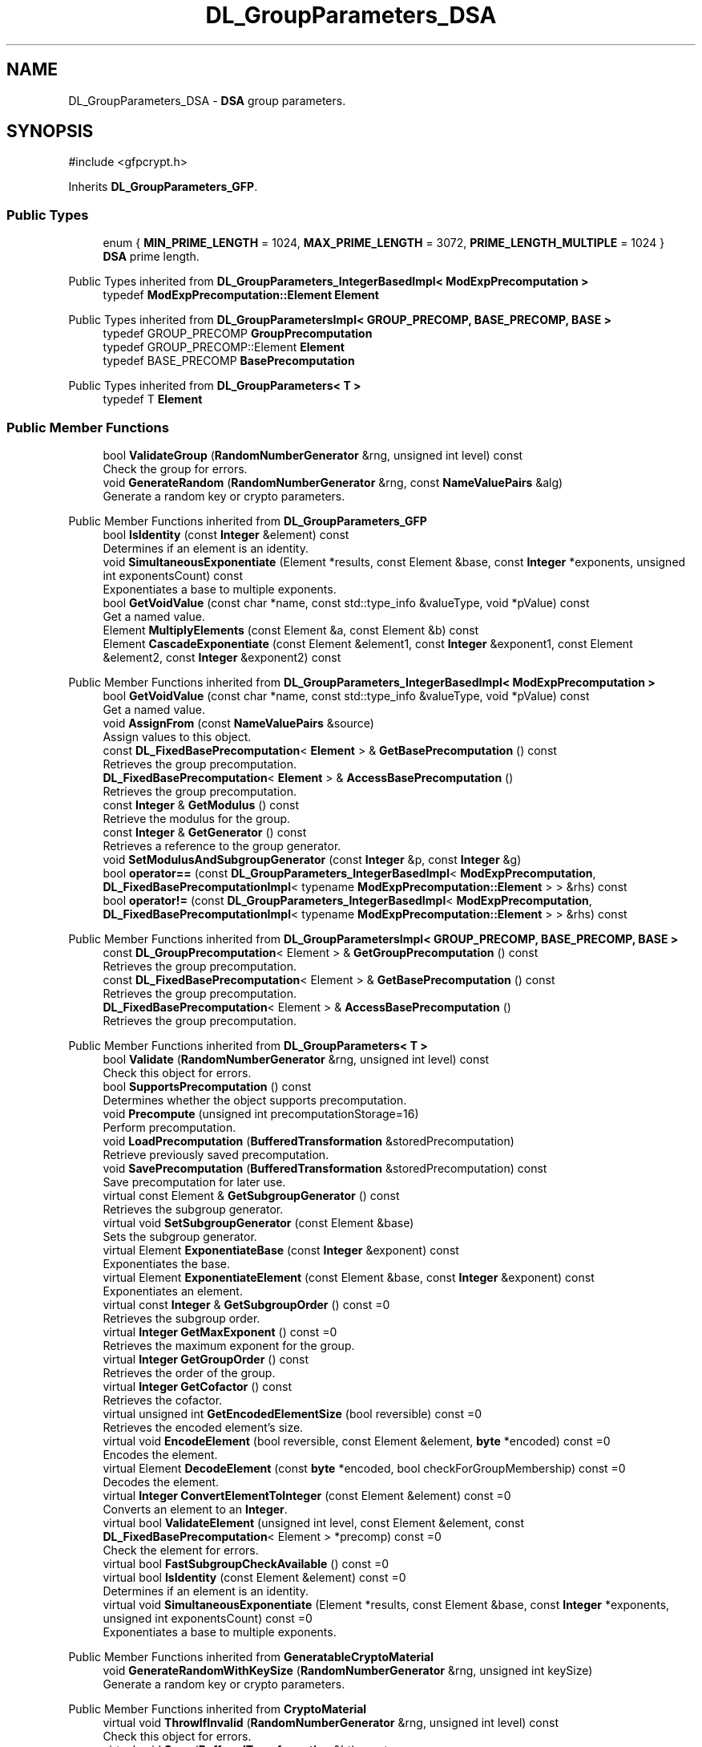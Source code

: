 .TH "DL_GroupParameters_DSA" 3 "My Project" \" -*- nroff -*-
.ad l
.nh
.SH NAME
DL_GroupParameters_DSA \- \fBDSA\fP group parameters\&.  

.SH SYNOPSIS
.br
.PP
.PP
\fR#include <gfpcrypt\&.h>\fP
.PP
Inherits \fBDL_GroupParameters_GFP\fP\&.
.SS "Public Types"

.in +1c
.ti -1c
.RI "enum { \fBMIN_PRIME_LENGTH\fP = 1024, \fBMAX_PRIME_LENGTH\fP = 3072, \fBPRIME_LENGTH_MULTIPLE\fP = 1024 }"
.br
.RI "\fBDSA\fP prime length\&. "
.in -1c

Public Types inherited from \fBDL_GroupParameters_IntegerBasedImpl< ModExpPrecomputation >\fP
.in +1c
.ti -1c
.RI "typedef \fBModExpPrecomputation::Element\fP \fBElement\fP"
.br
.in -1c

Public Types inherited from \fBDL_GroupParametersImpl< GROUP_PRECOMP, BASE_PRECOMP, BASE >\fP
.in +1c
.ti -1c
.RI "typedef GROUP_PRECOMP \fBGroupPrecomputation\fP"
.br
.ti -1c
.RI "typedef GROUP_PRECOMP::Element \fBElement\fP"
.br
.ti -1c
.RI "typedef BASE_PRECOMP \fBBasePrecomputation\fP"
.br
.in -1c

Public Types inherited from \fBDL_GroupParameters< T >\fP
.in +1c
.ti -1c
.RI "typedef T \fBElement\fP"
.br
.in -1c
.SS "Public Member Functions"

.in +1c
.ti -1c
.RI "bool \fBValidateGroup\fP (\fBRandomNumberGenerator\fP &rng, unsigned int level) const"
.br
.RI "Check the group for errors\&. "
.ti -1c
.RI "void \fBGenerateRandom\fP (\fBRandomNumberGenerator\fP &rng, const \fBNameValuePairs\fP &alg)"
.br
.RI "Generate a random key or crypto parameters\&. "
.in -1c

Public Member Functions inherited from \fBDL_GroupParameters_GFP\fP
.in +1c
.ti -1c
.RI "bool \fBIsIdentity\fP (const \fBInteger\fP &element) const"
.br
.RI "Determines if an element is an identity\&. "
.ti -1c
.RI "void \fBSimultaneousExponentiate\fP (Element *results, const Element &base, const \fBInteger\fP *exponents, unsigned int exponentsCount) const"
.br
.RI "Exponentiates a base to multiple exponents\&. "
.ti -1c
.RI "bool \fBGetVoidValue\fP (const char *name, const std::type_info &valueType, void *pValue) const"
.br
.RI "Get a named value\&. "
.ti -1c
.RI "Element \fBMultiplyElements\fP (const Element &a, const Element &b) const"
.br
.ti -1c
.RI "Element \fBCascadeExponentiate\fP (const Element &element1, const \fBInteger\fP &exponent1, const Element &element2, const \fBInteger\fP &exponent2) const"
.br
.in -1c

Public Member Functions inherited from \fBDL_GroupParameters_IntegerBasedImpl< ModExpPrecomputation >\fP
.in +1c
.ti -1c
.RI "bool \fBGetVoidValue\fP (const char *name, const std::type_info &valueType, void *pValue) const"
.br
.RI "Get a named value\&. "
.ti -1c
.RI "void \fBAssignFrom\fP (const \fBNameValuePairs\fP &source)"
.br
.RI "Assign values to this object\&. "
.ti -1c
.RI "const \fBDL_FixedBasePrecomputation\fP< \fBElement\fP > & \fBGetBasePrecomputation\fP () const"
.br
.RI "Retrieves the group precomputation\&. "
.ti -1c
.RI "\fBDL_FixedBasePrecomputation\fP< \fBElement\fP > & \fBAccessBasePrecomputation\fP ()"
.br
.RI "Retrieves the group precomputation\&. "
.ti -1c
.RI "const \fBInteger\fP & \fBGetModulus\fP () const"
.br
.RI "Retrieve the modulus for the group\&. "
.ti -1c
.RI "const \fBInteger\fP & \fBGetGenerator\fP () const"
.br
.RI "Retrieves a reference to the group generator\&. "
.ti -1c
.RI "void \fBSetModulusAndSubgroupGenerator\fP (const \fBInteger\fP &p, const \fBInteger\fP &g)"
.br
.ti -1c
.RI "bool \fBoperator==\fP (const \fBDL_GroupParameters_IntegerBasedImpl\fP< \fBModExpPrecomputation\fP, \fBDL_FixedBasePrecomputationImpl\fP< typename \fBModExpPrecomputation::Element\fP > > &rhs) const"
.br
.ti -1c
.RI "bool \fBoperator!=\fP (const \fBDL_GroupParameters_IntegerBasedImpl\fP< \fBModExpPrecomputation\fP, \fBDL_FixedBasePrecomputationImpl\fP< typename \fBModExpPrecomputation::Element\fP > > &rhs) const"
.br
.in -1c

Public Member Functions inherited from \fBDL_GroupParametersImpl< GROUP_PRECOMP, BASE_PRECOMP, BASE >\fP
.in +1c
.ti -1c
.RI "const \fBDL_GroupPrecomputation\fP< Element > & \fBGetGroupPrecomputation\fP () const"
.br
.RI "Retrieves the group precomputation\&. "
.ti -1c
.RI "const \fBDL_FixedBasePrecomputation\fP< Element > & \fBGetBasePrecomputation\fP () const"
.br
.RI "Retrieves the group precomputation\&. "
.ti -1c
.RI "\fBDL_FixedBasePrecomputation\fP< Element > & \fBAccessBasePrecomputation\fP ()"
.br
.RI "Retrieves the group precomputation\&. "
.in -1c

Public Member Functions inherited from \fBDL_GroupParameters< T >\fP
.in +1c
.ti -1c
.RI "bool \fBValidate\fP (\fBRandomNumberGenerator\fP &rng, unsigned int level) const"
.br
.RI "Check this object for errors\&. "
.ti -1c
.RI "bool \fBSupportsPrecomputation\fP () const"
.br
.RI "Determines whether the object supports precomputation\&. "
.ti -1c
.RI "void \fBPrecompute\fP (unsigned int precomputationStorage=16)"
.br
.RI "Perform precomputation\&. "
.ti -1c
.RI "void \fBLoadPrecomputation\fP (\fBBufferedTransformation\fP &storedPrecomputation)"
.br
.RI "Retrieve previously saved precomputation\&. "
.ti -1c
.RI "void \fBSavePrecomputation\fP (\fBBufferedTransformation\fP &storedPrecomputation) const"
.br
.RI "Save precomputation for later use\&. "
.ti -1c
.RI "virtual const Element & \fBGetSubgroupGenerator\fP () const"
.br
.RI "Retrieves the subgroup generator\&. "
.ti -1c
.RI "virtual void \fBSetSubgroupGenerator\fP (const Element &base)"
.br
.RI "Sets the subgroup generator\&. "
.ti -1c
.RI "virtual Element \fBExponentiateBase\fP (const \fBInteger\fP &exponent) const"
.br
.RI "Exponentiates the base\&. "
.ti -1c
.RI "virtual Element \fBExponentiateElement\fP (const Element &base, const \fBInteger\fP &exponent) const"
.br
.RI "Exponentiates an element\&. "
.ti -1c
.RI "virtual const \fBInteger\fP & \fBGetSubgroupOrder\fP () const =0"
.br
.RI "Retrieves the subgroup order\&. "
.ti -1c
.RI "virtual \fBInteger\fP \fBGetMaxExponent\fP () const =0"
.br
.RI "Retrieves the maximum exponent for the group\&. "
.ti -1c
.RI "virtual \fBInteger\fP \fBGetGroupOrder\fP () const"
.br
.RI "Retrieves the order of the group\&. "
.ti -1c
.RI "virtual \fBInteger\fP \fBGetCofactor\fP () const"
.br
.RI "Retrieves the cofactor\&. "
.ti -1c
.RI "virtual unsigned int \fBGetEncodedElementSize\fP (bool reversible) const =0"
.br
.RI "Retrieves the encoded element's size\&. "
.ti -1c
.RI "virtual void \fBEncodeElement\fP (bool reversible, const Element &element, \fBbyte\fP *encoded) const =0"
.br
.RI "Encodes the element\&. "
.ti -1c
.RI "virtual Element \fBDecodeElement\fP (const \fBbyte\fP *encoded, bool checkForGroupMembership) const =0"
.br
.RI "Decodes the element\&. "
.ti -1c
.RI "virtual \fBInteger\fP \fBConvertElementToInteger\fP (const Element &element) const =0"
.br
.RI "Converts an element to an \fBInteger\fP\&. "
.ti -1c
.RI "virtual bool \fBValidateElement\fP (unsigned int level, const Element &element, const \fBDL_FixedBasePrecomputation\fP< Element > *precomp) const =0"
.br
.RI "Check the element for errors\&. "
.ti -1c
.RI "virtual bool \fBFastSubgroupCheckAvailable\fP () const =0"
.br
.ti -1c
.RI "virtual bool \fBIsIdentity\fP (const Element &element) const =0"
.br
.RI "Determines if an element is an identity\&. "
.ti -1c
.RI "virtual void \fBSimultaneousExponentiate\fP (Element *results, const Element &base, const \fBInteger\fP *exponents, unsigned int exponentsCount) const =0"
.br
.RI "Exponentiates a base to multiple exponents\&. "
.in -1c

Public Member Functions inherited from \fBGeneratableCryptoMaterial\fP
.in +1c
.ti -1c
.RI "void \fBGenerateRandomWithKeySize\fP (\fBRandomNumberGenerator\fP &rng, unsigned int keySize)"
.br
.RI "Generate a random key or crypto parameters\&. "
.in -1c

Public Member Functions inherited from \fBCryptoMaterial\fP
.in +1c
.ti -1c
.RI "virtual void \fBThrowIfInvalid\fP (\fBRandomNumberGenerator\fP &rng, unsigned int level) const"
.br
.RI "Check this object for errors\&. "
.ti -1c
.RI "virtual void \fBSave\fP (\fBBufferedTransformation\fP &bt) const"
.br
.RI "Saves a key to a \fBBufferedTransformation\fP\&. "
.ti -1c
.RI "virtual void \fBLoad\fP (\fBBufferedTransformation\fP &bt)"
.br
.RI "Loads a key from a \fBBufferedTransformation\fP\&. "
.ti -1c
.RI "void \fBDoQuickSanityCheck\fP () const"
.br
.RI "Perform a quick sanity check\&. "
.in -1c

Public Member Functions inherited from \fBNameValuePairs\fP
.in +1c
.ti -1c
.RI "template<class T> bool \fBGetThisObject\fP (T &object) const"
.br
.RI "Get a copy of this object or subobject\&. "
.ti -1c
.RI "template<class T> bool \fBGetThisPointer\fP (T *&ptr) const"
.br
.RI "Get a pointer to this object\&. "
.ti -1c
.RI "template<class T> bool \fBGetValue\fP (const char *name, T &value) const"
.br
.RI "Get a named value\&. "
.ti -1c
.RI "template<class T> T \fBGetValueWithDefault\fP (const char *name, T defaultValue) const"
.br
.RI "Get a named value\&. "
.ti -1c
.RI "CRYPTOPP_DLL std::string \fBGetValueNames\fP () const"
.br
.RI "Get a list of value names that can be retrieved\&. "
.ti -1c
.RI "CRYPTOPP_DLL bool \fBGetIntValue\fP (const char *name, int &value) const"
.br
.RI "Get a named value with type int\&. "
.ti -1c
.RI "CRYPTOPP_DLL int \fBGetIntValueWithDefault\fP (const char *name, int defaultValue) const"
.br
.RI "Get a named value with type int, with default\&. "
.ti -1c
.RI "CRYPTOPP_DLL bool \fBGetWord64Value\fP (const char *name, word64 &value) const"
.br
.RI "Get a named value with type word64\&. "
.ti -1c
.RI "CRYPTOPP_DLL word64 \fBGetWord64ValueWithDefault\fP (const char *name, word64 defaultValue) const"
.br
.RI "Get a named value with type word64, with default\&. "
.ti -1c
.RI "template<class T> void \fBGetRequiredParameter\fP (const char *className, const char *name, T &value) const"
.br
.RI "Retrieves a required name/value pair\&. "
.ti -1c
.RI "CRYPTOPP_DLL void \fBGetRequiredIntParameter\fP (const char *className, const char *name, int &value) const"
.br
.RI "Retrieves a required name/value pair\&. "
.in -1c
.SS "Static Public Member Functions"

.in +1c
.ti -1c
.RI "static bool CRYPTOPP_API \fBIsValidPrimeLength\fP (unsigned int pbits)"
.br
.RI "Check the prime length for errors\&. "
.in -1c

Static Public Member Functions inherited from \fBNameValuePairs\fP
.in +1c
.ti -1c
.RI "static CRYPTOPP_DLL void CRYPTOPP_API \fBThrowIfTypeMismatch\fP (const char *name, const std::type_info &stored, const std::type_info &retrieving)"
.br
.RI "Ensures an expected name and type is present\&. "
.in -1c
.SS "Additional Inherited Members"


Protected Member Functions inherited from \fBDL_GroupParameters_GFP\fP
.in +1c
.ti -1c
.RI "int \fBGetFieldType\fP () const"
.br
.in -1c

Protected Member Functions inherited from \fBDL_GroupParameters< T >\fP
.in +1c
.ti -1c
.RI "void \fBParametersChanged\fP ()"
.br
.in -1c

Protected Attributes inherited from \fBDL_GroupParametersImpl< GROUP_PRECOMP, BASE_PRECOMP, BASE >\fP
.in +1c
.ti -1c
.RI "GROUP_PRECOMP \fBm_groupPrecomputation\fP"
.br
.ti -1c
.RI "BASE_PRECOMP \fBm_gpc\fP"
.br
.in -1c
.SH "Detailed Description"
.PP 
\fBDSA\fP group parameters\&. 

These are GF(p) group parameters that are allowed by the \fBDSA\fP standard 
.PP
\fBSee also\fP
.RS 4
\fBDL_Keys_DSA\fP 
.RE
.PP
\fBSince\fP
.RS 4
Crypto++ 1\&.0 
.RE
.PP

.SH "Member Enumeration Documentation"
.PP 
.SS "anonymous enum"

.PP
\fBDSA\fP prime length\&. 
.PP
\fBEnumerator\fP
.in +1c
.TP
\f(BIMIN_PRIME_LENGTH \fP
Minimum prime length\&. 
.TP
\f(BIMAX_PRIME_LENGTH \fP
Maximum prime length\&. 
.TP
\f(BIPRIME_LENGTH_MULTIPLE \fP
Prime length multiple\&. 
.SH "Member Function Documentation"
.PP 
.SS "void DL_GroupParameters_DSA::GenerateRandom (\fBRandomNumberGenerator\fP & rng, const \fBNameValuePairs\fP & alg)\fR [virtual]\fP"

.PP
Generate a random key or crypto parameters\&. 
.PP
\fBParameters\fP
.RS 4
\fIrng\fP a \fBRandomNumberGenerator\fP to produce keying material 
.br
\fIalg\fP additional initialization parameters
.RE
.PP
\fBNameValuePairs\fP can be ModulusSize alone; or Modulus, SubgroupOrder, and SubgroupGenerator\&. ModulusSize must be between \fRDSA::MIN_PRIME_LENGTH\fP and \fRDSA::MAX_PRIME_LENGTH\fP, and divisible by \fRDSA::PRIME_LENGTH_MULTIPLE\fP\&.

.PP
An example of changing the modulus size using \fBNameValuePairs\fP is shown below\&. 
.PP
.nf

 \fBAlgorithmParameters\fP params = MakeParameters
   (Name::ModulusSize(), 2048);

 \fBDL_GroupParameters_DSA\fP groupParams;
 groupParams\&.GenerateRandom(prng, params);
.fi
.PP
 
.PP
\fBExceptions\fP
.RS 4
\fIKeyingErr\fP if a key can't be generated or algorithm parameters are invalid\&. 
.RE
.PP

.PP
Reimplemented from \fBGeneratableCryptoMaterial\fP\&.
.SS "bool CRYPTOPP_API DL_GroupParameters_DSA::IsValidPrimeLength (unsigned int pbits)\fR [inline]\fP, \fR [static]\fP"

.PP
Check the prime length for errors\&. 
.PP
\fBParameters\fP
.RS 4
\fIpbits\fP number of bits in the prime number 
.RE
.PP
\fBReturns\fP
.RS 4
true if the tests succeed, false otherwise 
.RE
.PP

.SS "bool DL_GroupParameters_DSA::ValidateGroup (\fBRandomNumberGenerator\fP & rng, unsigned int level) const\fR [virtual]\fP"

.PP
Check the group for errors\&. 
.PP
\fBParameters\fP
.RS 4
\fIrng\fP \fBRandomNumberGenerator\fP for objects which use randomized testing 
.br
\fIlevel\fP level of thoroughness 
.RE
.PP
\fBReturns\fP
.RS 4
true if the tests succeed, false otherwise
.RE
.PP
\fBValidateGroup()\fP also checks that the lengths of p and q are allowed by the \fBDSA\fP standard\&.

.PP
There are four levels of thoroughness: 
.PD 0
.IP "\(bu" 2
0 - using this object won't cause a crash or exception 
.IP "\(bu" 2
1 - this object will probably function, and encrypt, sign, other operations correctly 
.IP "\(bu" 2
2 - ensure this object will function correctly, and perform reasonable security checks 
.IP "\(bu" 2
3 - perform reasonable security checks, and do checks that may take a long time 
.PP

.PP
Level 0 does not require a \fBRandomNumberGenerator\fP\&. A \fBNullRNG()\fP can be used for level 0\&. Level 1 may not check for weak keys and such\&. Levels 2 and 3 are recommended\&. 
.PP
Implements \fBDL_GroupParameters< T >\fP\&.

.SH "Author"
.PP 
Generated automatically by Doxygen for My Project from the source code\&.
